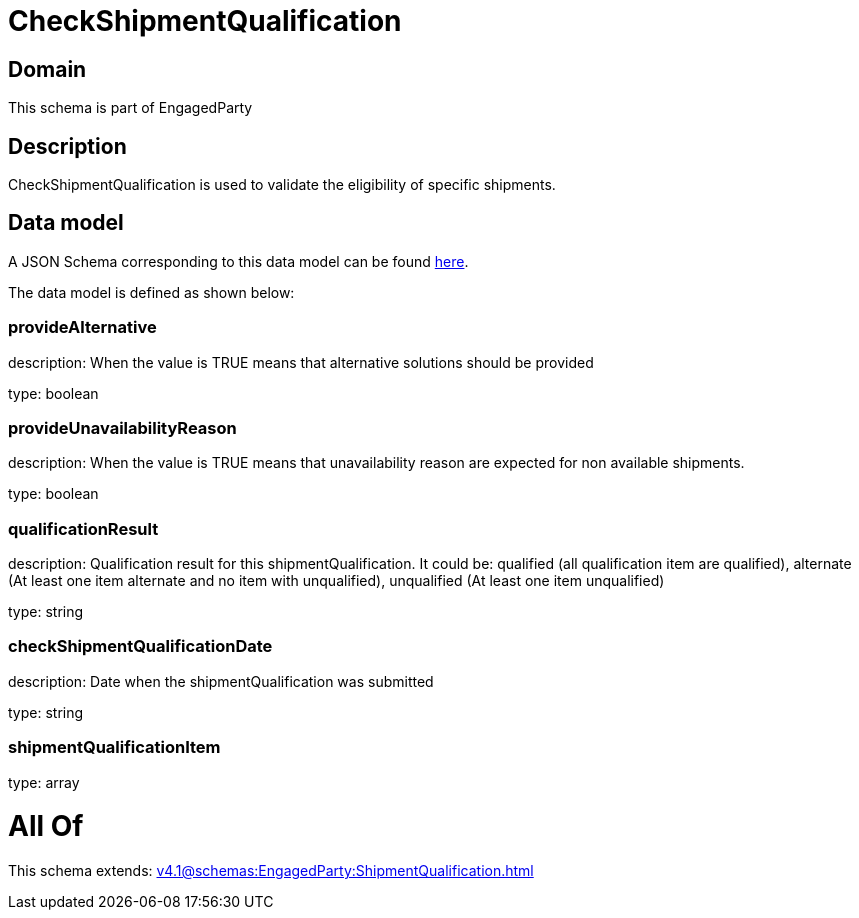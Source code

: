 = CheckShipmentQualification

[#domain]
== Domain

This schema is part of EngagedParty

[#description]
== Description

CheckShipmentQualification is used to validate the eligibility of specific 
shipments.


[#data_model]
== Data model

A JSON Schema corresponding to this data model can be found https://tmforum.org[here].

The data model is defined as shown below:


=== provideAlternative
description: When the value is TRUE means that alternative solutions should be provided

type: boolean


=== provideUnavailabilityReason
description: When the value is TRUE means that unavailability reason are expected for non available shipments.

type: boolean


=== qualificationResult
description: Qualification result for this shipmentQualification. It could be:  qualified (all qualification item are qualified), alternate (At least one item alternate and no item with  unqualified), unqualified (At least one item unqualified)

type: string


=== checkShipmentQualificationDate
description: Date when the shipmentQualification was submitted

type: string


=== shipmentQualificationItem
type: array


= All Of 
This schema extends: xref:v4.1@schemas:EngagedParty:ShipmentQualification.adoc[]
